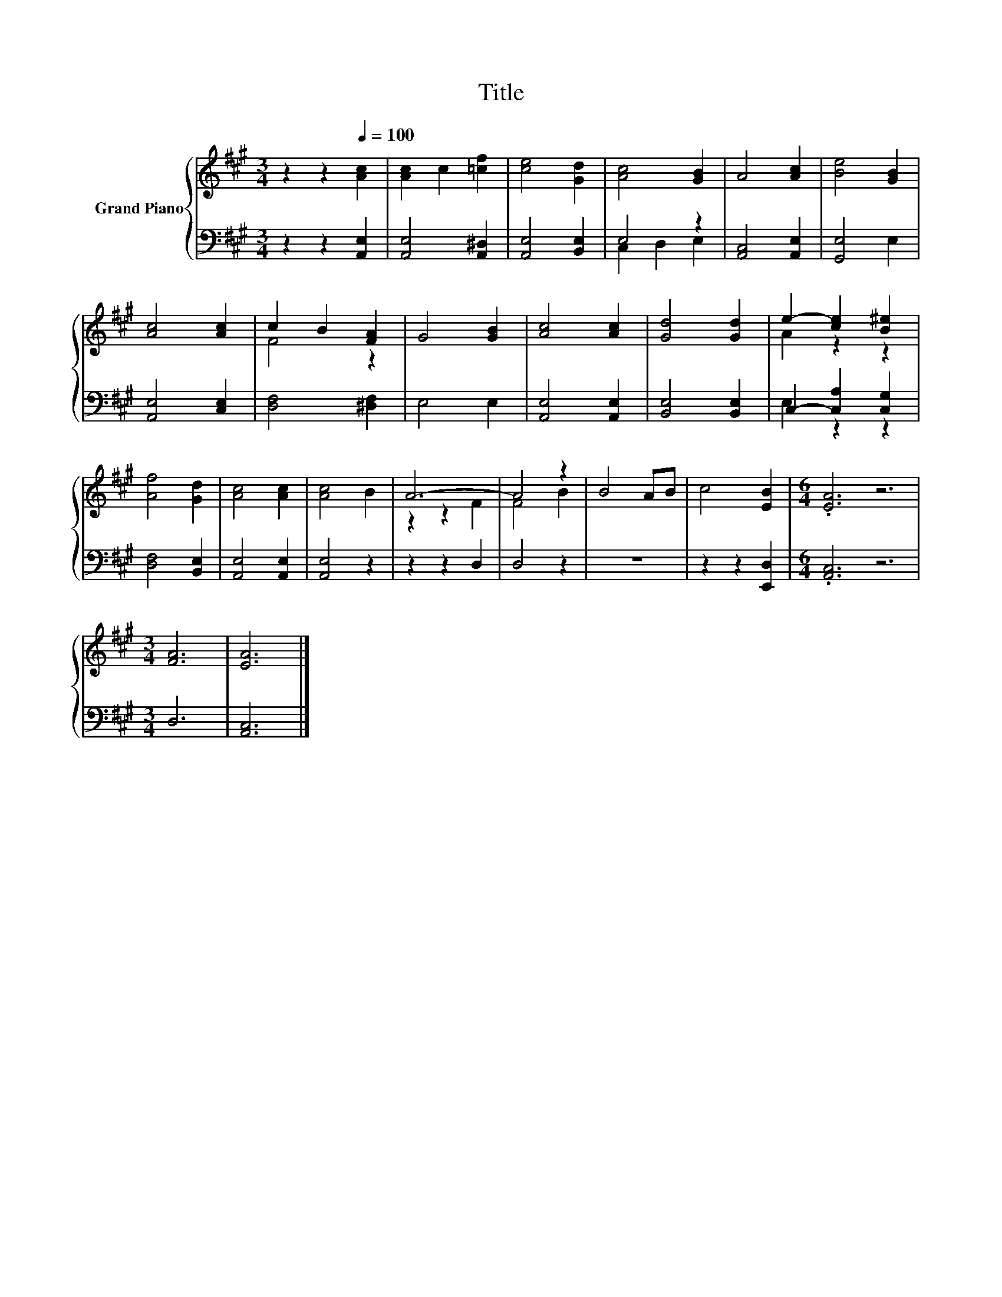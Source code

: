 X:1
T:Title
%%score { ( 1 4 ) | ( 2 3 ) }
L:1/8
M:3/4
K:A
V:1 treble nm="Grand Piano"
V:4 treble 
V:2 bass 
V:3 bass 
V:1
 z2 z2[Q:1/4=100] [Ac]2 | [Ac]2 c2 [=cf]2 | [ce]4 [Gd]2 | [Ac]4 [GB]2 | A4 [Ac]2 | [Be]4 [GB]2 | %6
 [Ac]4 [Ac]2 | c2 B2 [FA]2 | G4 [GB]2 | [Ac]4 [Ac]2 | [Gd]4 [Gd]2 | e2- [ce]2 [B^e]2 | %12
 [Af]4 [Gd]2 | [Ac]4 [Ac]2 | [Ac]4 B2 | A6- | A4 z2 | B4 AB | c4 [EB]2 |[M:6/4] .[EA]6 z6 | %20
[M:3/4] [FA]6 | [EA]6 |] %22
V:2
 z2 z2 [A,,E,]2 | [A,,E,]4 [A,,^D,]2 | [A,,E,]4 [B,,E,]2 | E,4 z2 | [A,,C,]4 [A,,E,]2 | %5
 [G,,E,]4 E,2 | [A,,E,]4 [C,E,]2 | [D,F,]4 [^D,F,]2 | E,4 E,2 | [A,,E,]4 [A,,E,]2 | %10
 [B,,E,]4 [B,,E,]2 | C,2- [C,A,]2 [C,G,]2 | [D,F,]4 [B,,E,]2 | [A,,E,]4 [A,,E,]2 | [A,,E,]4 z2 | %15
 z2 z2 D,2 | D,4 z2 | z6 | z2 z2 [E,,D,]2 |[M:6/4] .[A,,C,]6 z6 |[M:3/4] D,6 | [A,,C,]6 |] %22
V:3
 x6 | x6 | x6 | C,2 D,2 E,2 | x6 | x6 | x6 | x6 | x6 | x6 | x6 | E,2 z2 z2 | x6 | x6 | x6 | x6 | %16
 x6 | x6 | x6 |[M:6/4] x12 |[M:3/4] x6 | x6 |] %22
V:4
 x6 | x6 | x6 | x6 | x6 | x6 | x6 | F4 z2 | x6 | x6 | x6 | A2 z2 z2 | x6 | x6 | x6 | z2 z2 F2 | %16
 F4 B2 | x6 | x6 |[M:6/4] x12 |[M:3/4] x6 | x6 |] %22

